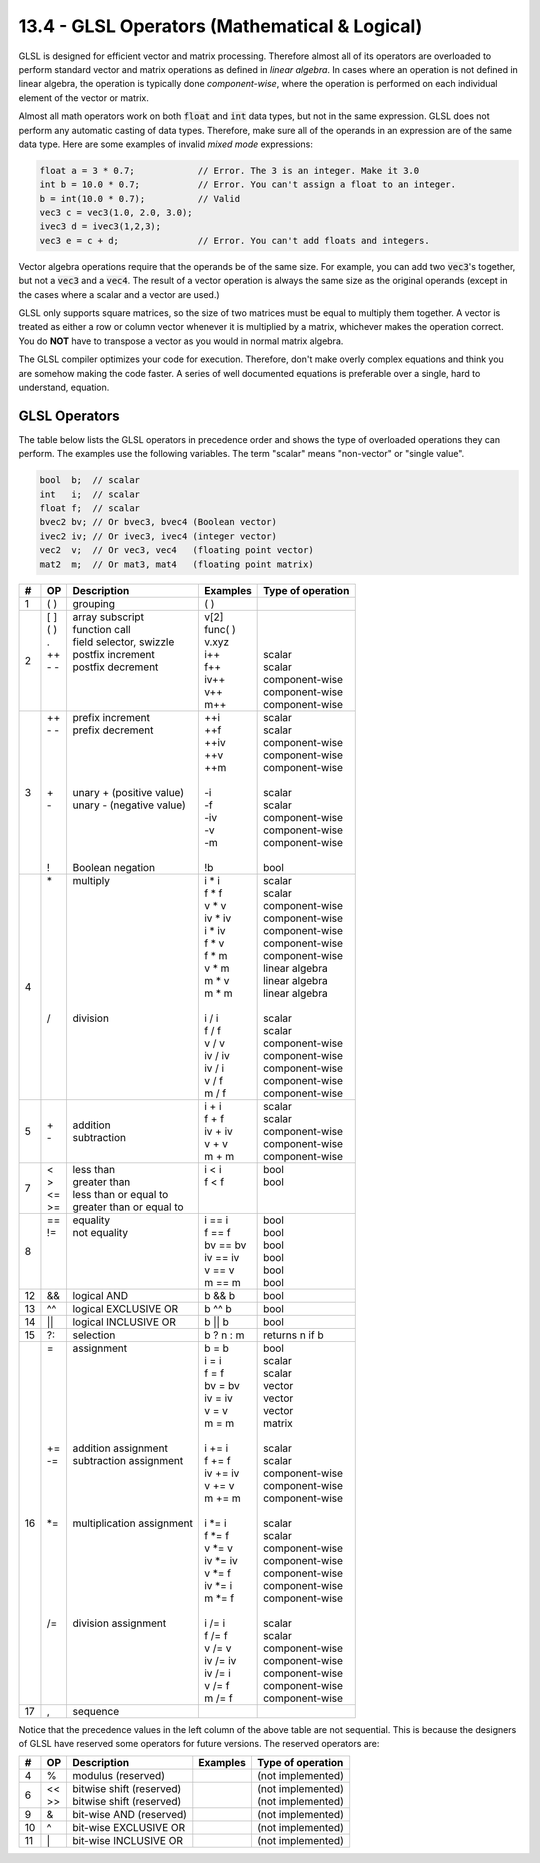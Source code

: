 .. Copyright (C)  Wayne Brown
  Permission is granted to copy, distribute
  and/or modify this document under the terms of the GNU Free Documentation
  License, Version 1.3 or any later version published by the Free Software
  Foundation; with Invariant Sections being Forward, Prefaces, and
  Contributor List, no Front-Cover Texts, and no Back-Cover Texts.  A copy of
  the license is included in the section entitled "GNU Free Documentation
  License".

13.4 - GLSL Operators (Mathematical & Logical)
::::::::::::::::::::::::::::::::::::::::::::::

GLSL is designed for efficient vector and matrix processing. Therefore almost
all of its operators are overloaded to perform standard vector and
matrix operations as defined in *linear algebra*.
In cases where an operation is not defined in linear algebra,
the operation is typically done *component-wise*, where the operation
is performed on each individual element of the vector or matrix.

Almost all math operators work on both :code:`float` and :code:`int` data types,
but not in the same expression. GLSL does not perform any automatic casting
of data types. Therefore, make sure all of the operands in an expression
are of the same data type. Here are some examples of invalid
*mixed mode* expressions:

.. Code-Block:: GLSL

  float a = 3 * 0.7;            // Error. The 3 is an integer. Make it 3.0
  int b = 10.0 * 0.7;           // Error. You can't assign a float to an integer.
  b = int(10.0 * 0.7);          // Valid
  vec3 c = vec3(1.0, 2.0, 3.0);
  ivec3 d = ivec3(1,2,3);
  vec3 e = c + d;               // Error. You can't add floats and integers.

Vector algebra operations require that the operands be of the same size.
For example, you can add two :code:`vec3`'s together, but not a :code:`vec3`
and a :code:`vec4`. The result of a vector operation is always the
same size as the original operands (except in the cases where a scalar and
a vector are used.)

GLSL only supports square matrices, so the size of two matrices must be equal
to multiply them together. A vector is treated as either a row or column
vector whenever it is multiplied by a matrix, whichever makes the operation
correct. You do **NOT** have to transpose a vector as you would in normal
matrix algebra.

The GLSL compiler optimizes your code for execution. Therefore, don't
make overly complex equations and think you are somehow making the code
faster. A series of well documented equations is preferable over a single,
hard to understand, equation.

GLSL Operators
--------------

The table below lists the GLSL operators in precedence order and
shows the type of overloaded operations they can perform. The examples use
the following variables. The term "scalar" means "non-vector" or "single value".

.. Code-Block:: GLSL

  bool  b;  // scalar
  int   i;  // scalar
  float f;  // scalar
  bvec2 bv; // Or bvec3, bvec4 (Boolean vector)
  ivec2 iv; // Or ivec3, ivec4 (integer vector)
  vec2  v;  // Or vec3, vec4   (floating point vector)
  mat2  m;  // Or mat3, mat4   (floating point matrix)

+----+-------+-----------------------------+-------------+---------------------+
| #  | OP    | Description                 | Examples    | Type of operation   |
+====+=======+=============================+=============+=====================+
| 1  | ( )   | grouping                    | ( )         |                     |
+----+-------+-----------------------------+-------------+---------------------+
| 2  | | [ ] | | array subscript           | | v[2]      | |                   |
|    | | ( ) | | function call             | | func( )   | |                   |
|    | | .   | | field selector, swizzle   | | v.xyz     | |                   |
|    | | ++  | | postfix increment         | | i++       | | scalar            |
|    | | - - | | postfix decrement         | | f++       | | scalar            |
|    | |     | |                           | | iv++      | | component-wise    |
|    | |     | |                           | | v++       | | component-wise    |
|    | |     | |                           | | m++       | | component-wise    |
+----+-------+-----------------------------+-------------+---------------------+
| 3  | | ++  | | prefix increment          | | ++i       | | scalar            |
|    | | - - | | prefix decrement          | | ++f       | | scalar            |
|    | |     | |                           | | ++iv      | | component-wise    |
|    | |     | |                           | | ++v       | | component-wise    |
|    | |     | |                           | | ++m       | | component-wise    |
|    | |     | |                           | |           | |                   |
|    | | +   | | unary + (positive value)  | | -i        | | scalar            |
|    | | -   | | unary - (negative value)  | | -f        | | scalar            |
|    | |     | |                           | | -iv       | | component-wise    |
|    | |     | |                           | | -v        | | component-wise    |
|    | |     | |                           | | -m        | | component-wise    |
|    | |     | |                           | |           | |                   |
|    | | !   | | Boolean negation          | | !b        | | bool              |
+----+-------+-----------------------------+-------------+---------------------+
| 4  | | \*  | | multiply                  | | i \* i    | | scalar            |
|    | |     | |                           | | f \* f    | | scalar            |
|    | |     | |                           | | v \* v    | | component-wise    |
|    | |     | |                           | | iv \* iv  | | component-wise    |
|    | |     | |                           | | i \* iv   | | component-wise    |
|    | |     | |                           | | f \* v    | | component-wise    |
|    | |     | |                           | | f \* m    | | component-wise    |
|    | |     | |                           | | v \* m    | | linear algebra    |
|    | |     | |                           | | m \* v    | | linear algebra    |
|    | |     | |                           | | m \* m    | | linear algebra    |
|    | |     | |                           | |           | |                   |
|    | | /   | | division                  | | i / i     | | scalar            |
|    | |     | |                           | | f / f     | | scalar            |
|    | |     | |                           | | v / v     | | component-wise    |
|    | |     | |                           | | iv / iv   | | component-wise    |
|    | |     | |                           | | iv / i    | | component-wise    |
|    | |     | |                           | | v / f     | | component-wise    |
|    | |     | |                           | | m / f     | | component-wise    |
+----+-------+-----------------------------+-------------+---------------------+
| 5  | | +   | | addition                  | | i + i     | | scalar            |
|    | | -   | | subtraction               | | f + f     | | scalar            |
|    |       |                             | | iv + iv   | | component-wise    |
|    |       |                             | | v + v     | | component-wise    |
|    |       |                             | | m + m     | | component-wise    |
+----+-------+-----------------------------+-------------+---------------------+
| 7  | | <   | | less than                 | | i < i     | | bool              |
|    | | >   | | greater than              | | f < f     | | bool              |
|    | | <=  | | less than or equal to     | |           | |                   |
|    | | >=  | | greater than or equal to  | |           | |                   |
+----+-------+-----------------------------+-------------+---------------------+
| 8  | | ==  | | equality                  | | i == i    | | bool              |
|    | | !=  | | not equality              | | f == f    | | bool              |
|    | |     | |                           | | bv == bv  | | bool              |
|    | |     | |                           | | iv == iv  | | bool              |
|    | |     | |                           | | v == v    | | bool              |
|    | |     | |                           | | m == m    | | bool              |
+----+-------+-----------------------------+-------------+---------------------+
| 12 | | &&  | | logical AND               | | b && b    | | bool              |
+----+-------+-----------------------------+-------------+---------------------+
| 13 | | ^^  | | logical EXCLUSIVE OR      | | b ^^ b    | | bool              |
+----+-------+-----------------------------+-------------+---------------------+
| 14 | | ||  | | logical INCLUSIVE OR      | | b || b    | | bool              |
+----+-------+-----------------------------+-------------+---------------------+
| 15 | | ?:  | | selection                 | | b ? n : m | | returns n if b    |
+----+-------+-----------------------------+-------------+---------------------+
| 16 | | =   | | assignment                | | b = b     | | bool              |
|    | |     | |                           | | i = i     | | scalar            |
|    | |     | |                           | | f = f     | | scalar            |
|    | |     | |                           | | bv = bv   | | vector            |
|    | |     | |                           | | iv = iv   | | vector            |
|    | |     | |                           | | v = v     | | vector            |
|    | |     | |                           | | m = m     | | matrix            |
|    | |     | |                           | |           | |                   |
|    | | +=  | | addition assignment       | | i += i    | | scalar            |
|    | | -=  | | subtraction assignment    | | f += f    | | scalar            |
|    | |     | |                           | | iv += iv  | | component-wise    |
|    | |     | |                           | | v += v    | | component-wise    |
|    | |     | |                           | | m += m    | | component-wise    |
|    | |     | |                           | |           | |                   |
|    | | \*= | | multiplication assignment | | i \*= i   | | scalar            |
|    | |     | |                           | | f \*= f   | | scalar            |
|    | |     | |                           | | v \*= v   | | component-wise    |
|    | |     | |                           | | iv \*= iv | | component-wise    |
|    | |     | |                           | | v \*= f   | | component-wise    |
|    | |     | |                           | | iv \*= i  | | component-wise    |
|    | |     | |                           | | m \*= f   | | component-wise    |
|    | |     | |                           | |           | |                   |
|    | | /=  | | division assignment       | | i /= i    | | scalar            |
|    | |     | |                           | | f /= f    | | scalar            |
|    | |     | |                           | | v /= v    | | component-wise    |
|    | |     | |                           | | iv /= iv  | | component-wise    |
|    | |     | |                           | | iv /= i   | | component-wise    |
|    | |     | |                           | | v /= f    | | component-wise    |
|    | |     | |                           | | m /= f    | | component-wise    |
+----+-------+-----------------------------+-------------+---------------------+
| 17 | | ,   | | sequence                  | |           | |                   |
+----+-------+-----------------------------+-------------+---------------------+

Notice that the precedence values in the left column of the above table are
not sequential. This is because the designers of GLSL have reserved some operators
for future versions. The reserved operators are:

+----+-------+-----------------------------+-------------+---------------------+
| #  | OP    | Description                 | Examples    | Type of operation   |
+====+=======+=============================+=============+=====================+
| 4  | | %   | |  modulus (reserved)       |             | | (not implemented) |
+----+-------+-----------------------------+-------------+---------------------+
| 6  | | <<  | | bitwise shift (reserved)  |             | | (not implemented) |
|    | | >>  | | bitwise shift (reserved)  |             | | (not implemented) |
+----+-------+-----------------------------+-------------+---------------------+
| 9  | | &   | | bit-wise AND (reserved)   |             | | (not implemented) |
+----+-------+-----------------------------+-------------+---------------------+
| 10 | | ^   | | bit-wise EXCLUSIVE OR     |             | | (not implemented) |
+----+-------+-----------------------------+-------------+---------------------+
| 11 | | \|  | | bit-wise INCLUSIVE OR     |             | | (not implemented) |
+----+-------+-----------------------------+-------------+---------------------+
